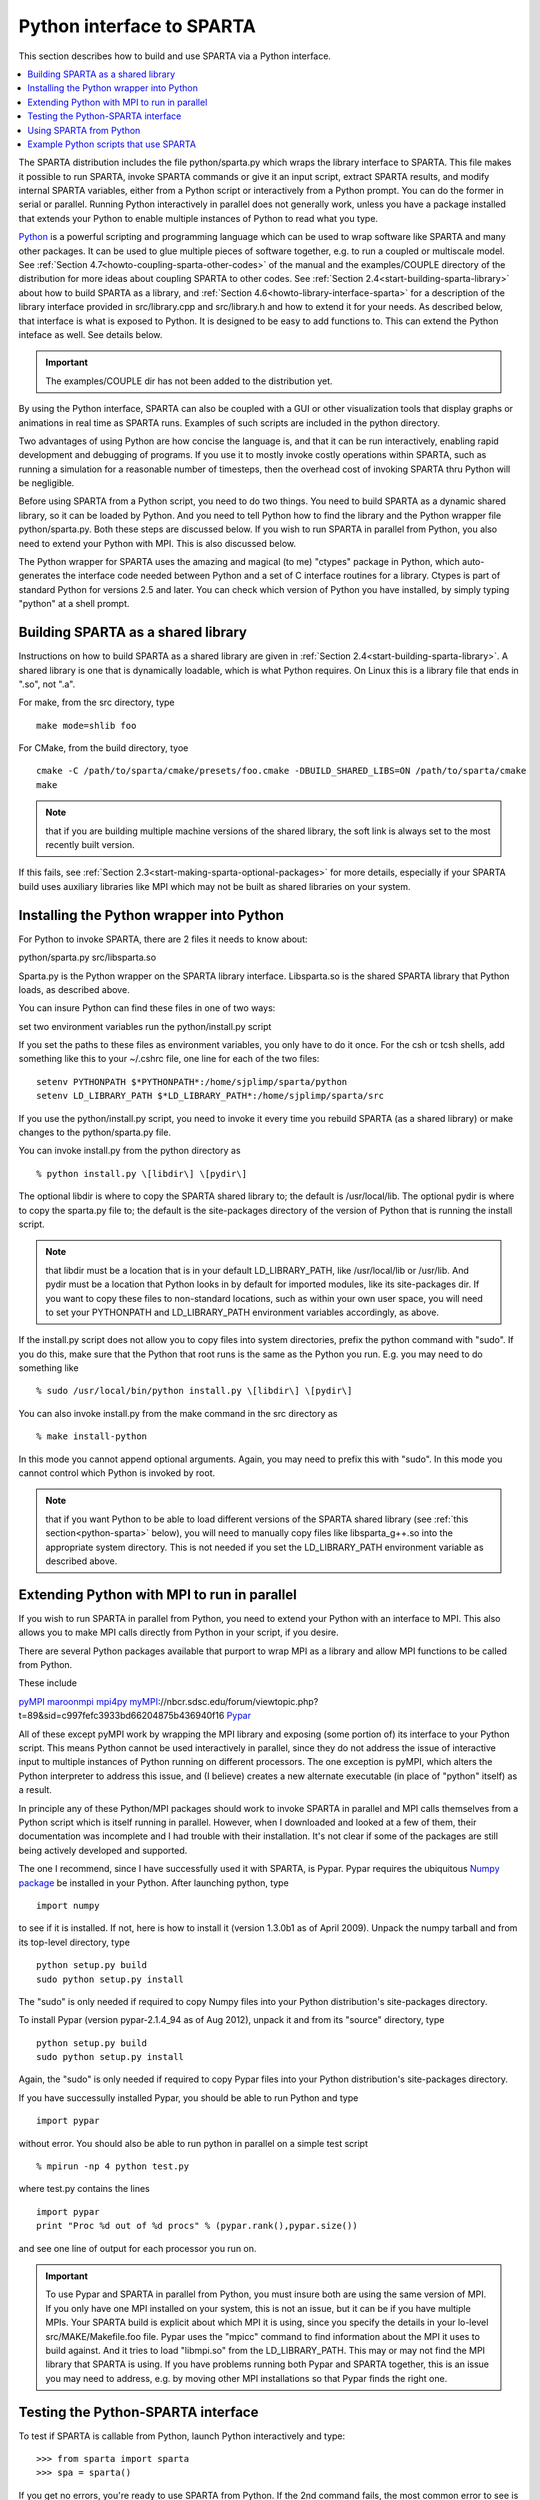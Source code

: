 

.. _python-interface-sparta:

##########################
Python interface to SPARTA
##########################

This section describes how to build and use SPARTA via a Python
interface.

.. contents::
   :depth: 1
   :local:

The SPARTA distribution includes the file python/sparta.py which wraps
the library interface to SPARTA.  This file makes it possible to
run SPARTA, invoke SPARTA commands or give it an input script, extract
SPARTA results, and modify internal SPARTA variables, either from a
Python script or interactively from a Python prompt.  You can do the
former in serial or parallel.  Running Python interactively in
parallel does not generally work, unless you have a package installed
that extends your Python to enable multiple instances of Python to
read what you type.

`Python <http://www.python.org>`__ is a powerful scripting and programming
language which can be used to wrap software like SPARTA and many other
packages.  It can be used to glue multiple pieces of software
together, e.g. to run a coupled or multiscale model.  See :ref:`Section 4.7<howto-coupling-sparta-other-codes>` of the manual and the examples/COUPLE
directory of the distribution for more ideas about coupling SPARTA to
other codes.  See :ref:`Section 2.4<start-building-sparta-library>` about how
to build SPARTA as a library, and :ref:`Section 4.6<howto-library-interface-sparta>` for a description of the library
interface provided in src/library.cpp and src/library.h and how to
extend it for your needs.  As described below, that interface is what
is exposed to Python.  It is designed to be easy to add functions to.
This can extend the Python inteface as well.  See details below.

.. important::

  The examples/COUPLE dir has not been added to the
  distribution yet.

By using the Python interface, SPARTA can also be coupled with a GUI
or other visualization tools that display graphs or animations in real
time as SPARTA runs.  Examples of such scripts are included in the
python directory.

Two advantages of using Python are how concise the language is, and
that it can be run interactively, enabling rapid development and
debugging of programs.  If you use it to mostly invoke costly
operations within SPARTA, such as running a simulation for a
reasonable number of timesteps, then the overhead cost of invoking
SPARTA thru Python will be negligible.

Before using SPARTA from a Python script, you need to do two things.
You need to build SPARTA as a dynamic shared library, so it can be
loaded by Python.  And you need to tell Python how to find the library
and the Python wrapper file python/sparta.py.  Both these steps are
discussed below.  If you wish to run SPARTA in parallel from Python,
you also need to extend your Python with MPI.  This is also discussed
below.

The Python wrapper for SPARTA uses the amazing and magical (to me)
"ctypes" package in Python, which auto-generates the interface code
needed between Python and a set of C interface routines for a library.
Ctypes is part of standard Python for versions 2.5 and later.  You can
check which version of Python you have installed, by simply typing
"python" at a shell prompt.

.. _python-building-sparta-shared-library:

***********************************
Building SPARTA as a shared library
***********************************

Instructions on how to build SPARTA as a shared library are given in
:ref:`Section 2.4<start-building-sparta-library>`.  A shared library is one
that is dynamically loadable, which is what Python requires.  On Linux
this is a library file that ends in ".so", not ".a".

For make, from the src directory, type

::

   make mode=shlib foo

For CMake, from the build directory, tyoe

::

   cmake -C /path/to/sparta/cmake/presets/foo.cmake -DBUILD_SHARED_LIBS=ON /path/to/sparta/cmake
   make

.. note::

  that if you are building multiple machine
  versions of the shared library, the soft link is always set to the
  most recently built version.

If this fails, see :ref:`Section 2.3<start-making-sparta-optional-packages>` for more
details, especially if your SPARTA build uses auxiliary libraries like
MPI which may not be built as shared libraries on your system.

.. _python-installing-wrapper-into:

*****************************************
Installing the Python wrapper into Python
*****************************************

For Python to invoke SPARTA, there are 2 files it needs to know about:

python/sparta.py
src/libsparta.so

Sparta.py is the Python wrapper on the SPARTA library interface.
Libsparta.so is the shared SPARTA library that Python loads, as
described above.

You can insure Python can find these files in one of two ways:

set two environment variables
run the python/install.py script

If you set the paths to these files as environment variables, you only
have to do it once.  For the csh or tcsh shells, add something like
this to your ~/.cshrc file, one line for each of the two files:

::

   setenv PYTHONPATH $*PYTHONPATH*:/home/sjplimp/sparta/python
   setenv LD_LIBRARY_PATH $*LD_LIBRARY_PATH*:/home/sjplimp/sparta/src

If you use the python/install.py script, you need to invoke it every
time you rebuild SPARTA (as a shared library) or make changes to the
python/sparta.py file.

You can invoke install.py from the python directory as

::

   % python install.py \[libdir\] \[pydir\]

The optional libdir is where to copy the SPARTA shared library to; the
default is /usr/local/lib.  The optional pydir is where to copy the
sparta.py file to; the default is the site-packages directory of the
version of Python that is running the install script.

.. note::

  that libdir must be a location that is in your default
  LD_LIBRARY_PATH, like /usr/local/lib or /usr/lib.  And pydir must be a
  location that Python looks in by default for imported modules, like
  its site-packages dir.  If you want to copy these files to
  non-standard locations, such as within your own user space, you will
  need to set your PYTHONPATH and LD_LIBRARY_PATH environment variables
  accordingly, as above.

If the install.py script does not allow you to copy files into system
directories, prefix the python command with "sudo".  If you do this,
make sure that the Python that root runs is the same as the Python you
run.  E.g. you may need to do something like

::

   % sudo /usr/local/bin/python install.py \[libdir\] \[pydir\]

You can also invoke install.py from the make command in the src
directory as

::

   % make install-python

In this mode you cannot append optional arguments.  Again, you may
need to prefix this with "sudo".  In this mode you cannot control
which Python is invoked by root.

.. note::

  that if you want Python to be able to load different versions of
  the SPARTA shared library (see :ref:`this section<python-sparta>` below), you will
  need to manually copy files like libsparta_g++.so into the appropriate
  system directory.  This is not needed if you set the LD_LIBRARY_PATH
  environment variable as described above.

.. _python-extending-mpi-run-parallel:

********************************************
Extending Python with MPI to run in parallel
********************************************

If you wish to run SPARTA in parallel from Python, you need to extend
your Python with an interface to MPI.  This also allows you to
make MPI calls directly from Python in your script, if you desire.

There are several Python packages available that purport to wrap MPI
as a library and allow MPI functions to be called from Python.

These include

`pyMPI <http://pympi.sourceforge.net/>`__
`maroonmpi <http://code.google.com/p/maroonmpi/>`__
`mpi4py <http://code.google.com/p/mpi4py/>`__
`myMPI <http>`__://nbcr.sdsc.edu/forum/viewtopic.php?t=89&sid=c997fefc3933bd66204875b436940f16
`Pypar <http://code.google.com/p/pypar>`__

All of these except pyMPI work by wrapping the MPI library and
exposing (some portion of) its interface to your Python script.  This
means Python cannot be used interactively in parallel, since they do
not address the issue of interactive input to multiple instances of
Python running on different processors.  The one exception is pyMPI,
which alters the Python interpreter to address this issue, and (I
believe) creates a new alternate executable (in place of "python"
itself) as a result.

In principle any of these Python/MPI packages should work to invoke
SPARTA in parallel and MPI calls themselves from a Python script which
is itself running in parallel.  However, when I downloaded and looked
at a few of them, their documentation was incomplete and I had trouble
with their installation.  It's not clear if some of the packages are
still being actively developed and supported.

The one I recommend, since I have successfully used it with SPARTA, is
Pypar.  Pypar requires the ubiquitous `Numpy package <http://numpy.scipy.org>`__ be installed in your Python.  After
launching python, type

::

   import numpy

to see if it is installed.  If not, here is how to install it (version
1.3.0b1 as of April 2009).  Unpack the numpy tarball and from its
top-level directory, type

::

   python setup.py build
   sudo python setup.py install

The "sudo" is only needed if required to copy Numpy files into your
Python distribution's site-packages directory.

To install Pypar (version pypar-2.1.4_94 as of Aug 2012), unpack it
and from its "source" directory, type

::

   python setup.py build
   sudo python setup.py install

Again, the "sudo" is only needed if required to copy Pypar files into
your Python distribution's site-packages directory.

If you have successully installed Pypar, you should be able to run
Python and type

::

   import pypar

without error.  You should also be able to run python in parallel
on a simple test script

::

   % mpirun -np 4 python test.py

where test.py contains the lines

::

   import pypar
   print "Proc %d out of %d procs" % (pypar.rank(),pypar.size())

and see one line of output for each processor you run on.

.. important::

  To use Pypar and SPARTA in parallel from Python, you
  must insure both are using the same version of MPI.  If you only have
  one MPI installed on your system, this is not an issue, but it can be
  if you have multiple MPIs.  Your SPARTA build is explicit about which
  MPI it is using, since you specify the details in your lo-level
  src/MAKE/Makefile.foo file.  Pypar uses the "mpicc" command to find
  information about the MPI it uses to build against.  And it tries to
  load "libmpi.so" from the LD_LIBRARY_PATH.  This may or may not find
  the MPI library that SPARTA is using.  If you have problems running
  both Pypar and SPARTA together, this is an issue you may need to
  address, e.g. by moving other MPI installations so that Pypar finds
  the right one.

.. _python-testing-pythonspar-interface:

***********************************
Testing the Python-SPARTA interface
***********************************

To test if SPARTA is callable from Python, launch Python interactively
and type:

::

   >>> from sparta import sparta
   >>> spa = sparta()

If you get no errors, you're ready to use SPARTA from Python.  If the
2nd command fails, the most common error to see is

::

   OSError: Could not load SPARTA dynamic library

which means Python was unable to load the SPARTA shared library.  This
typically occurs if the system can't find the SPARTA shared library or
one of the auxiliary shared libraries it depends on, or if something
about the library is incompatible with your Python.  The error message
should give you an indication of what went wrong.

You can also test the load directly in Python as follows, without
first importing from the sparta.py file:

::

   >>> from ctypes import CDLL
   >>> CDLL("libsparta.so")

If an error occurs, carefully go thru the steps in :ref:`Section 2.4<start-building-sparta-library>` and above about building a shared
library and about insuring Python can find the necessary two files it
needs.

.. _python-test-sparta-serial:

Test SPARTA and Python in serial:
=================================

.. _python:

To run a SPARTA test in serial, type these lines into Python
interactively from the bench directory:

::

   >>> from sparta import sparta
   >>> spa = sparta()
   >>> spa.file("in.free")

Or put the same lines in the file test.py and run it as

::

   % python test.py

Either way, you should see the results of running the in.free
benchmark on a single processor appear on the screen, the same as if
you had typed something like:

::

   spa_g++ < in.free

You can also pass command-line switches, e.g. to set input script
variables, through the Python interface.

Replacing the "spa = sparta()" line above with

::

   spa = sparta("",**"-v","x","100","-v","y","100","-v","z","100"**)

is the same as typing

::

   spa_g++ -v x 100 -v y 100 -v z 100 < in.free

from the command line.

.. _python-test-sparta-parallel:

Test SPARTA and Python in parallel:
===================================

To run SPARTA in parallel, assuming you have installed the
`Pypar <http>`__://datamining.anu.edu.au/~ole/pypar package as discussed
above, create a test.py file containing these lines:

::

   import pypar
   from sparta import sparta
   spa = sparta()
   spa.file("in.free")
   print "Proc %d out of %d procs has" % (pypar.rank(),pypar.size()),lmp
   pypar.finalize()

You can then run it in parallel as:

::

   % mpirun -np 4 python test.py

and you should see the same output as if you had typed

::

   % mpirun -np 4 spa_g++ < in.lj

.. note::

  that if you leave out the 3 lines from test.py that specify Pypar
  commands you will instantiate and run SPARTA independently on each of
  the P processors specified in the mpirun command.  In this case you
  should get 4 sets of output, each showing that a SPARTA run was made
  on a single processor, instead of one set of output showing that
  SPARTA ran on 4 processors.  If the 1-processor outputs occur, it
  means that Pypar is not working correctly.

Also note that once you import the PyPar module, Pypar initializes MPI
for you, and you can use MPI calls directly in your Python script, as
described in the Pypar documentation.  The last line of your Python
script should be pypar.finalize(), to insure MPI is shut down
correctly.

.. _python-running-scripts:

Running Python scripts:
=======================

.. note::

  that any Python script (not just for SPARTA) can be invoked in
  one of several ways:

::

   % python foo.script
   % python -i foo.script
   % foo.script

The last command requires that the first line of the script be
something like this:

::

   #!/usr/local/bin/python 
   #!/usr/local/bin/python -i

where the path points to where you have Python installed, and requires
that you have made the script file executable:

::

   % chmod +x foo.script

Without the "-i" flag, Python will exit when the script finishes.
With the "-i" flag, you will be left in the Python interpreter when
the script finishes, so you can type subsequent commands.  As
mentioned above, you can only run Python interactively when running
Python on a single processor, not in parallel.

.. _python-sparta:

************************
Using SPARTA from Python
************************

The Python interface to SPARTA consists of a Python "sparta" module,
the source code for which is in python/sparta.py, which creates a
"sparta" object, with a set of methods that can be invoked on that
object.  The sample Python code below assumes you have first imported
the "sparta" module in your Python script, as follows:

::

   from sparta import sparta

These are the methods defined by the sparta module.  If you look
at the file src/library.cpp you will see that they correspond
one-to-one with calls you can make to the SPARTA library from a C++ or
C or Fortran program.

::

   spa = sparta()           # create a SPARTA object using the default libsparta.so library
   spa = sparta("g++")      # create a SPARTA object using the libsparta_g++.so library
   spa = sparta("",list)    # ditto, with command-line args, e.g. list = \["-echo","screen"\]
   spa = sparta("g++",list)

::

   spa.close()              # destroy a SPARTA object

::

   spa.file(file)           # run an entire input script, file = "in.lj"
   spa.command(cmd)         # invoke a single SPARTA command, cmd = "run 100"

::

   fnum = spa.extract_global(name,type) # extract a global quantity
   # name = "dt", "fnum", etc
   				     # type = 0 = int
   				     #        1 = double

::

   temp = spa.extract_compute(id,style,type) # extract value(s) from a compute
   # id = ID of compute
   					  # style = 0 = global data
   					  #	    1 = per particle data
   					  #	    2 = per grid cell data
   					  #	    3 = per surf element data
   					  # type = 0 = scalar
   					  #	   1 = vector
   					  #        2 = array

::

   var = spa.extract_variable(name,flag)  # extract value(s) from a variable
   	                               # name = name of variable
   				       # flag = 0 = equal-style variable
   				       #        1 = particle-style variable

.. important::

  Currently, the creation of a SPARTA object from within
  sparta.py does not take an MPI communicator as an argument.  There
  should be a way to do this, so that the SPARTA instance runs on a
  subset of processors if desired, but I don't know how to do it from
  Pypar.  So for now, it runs with MPI_COMM_WORLD, which is all the
  processors.  If someone figures out how to do this with one or more of
  the Python wrappers for MPI, like Pypar, please let us know and we
  will amend these doc pages.

.. note::

  that you can create multiple SPARTA objects in your Python
  script, and coordinate and run multiple simulations, e.g.

::

   from sparta import sparta
   spa1 = sparta()
   spa2 = sparta()
   spa1.file("in.file1")
   spa2.file("in.file2")

The file() and command() methods allow an input script or single
commands to be invoked.

The extract_global(), extract_compute(), and extract_variable()
methods return values or pointers to data structures internal to
SPARTA.

For extract_global() see the src/library.cpp file for the list of
valid names.  New names can easily be added.  A double or integer is
returned.  You need to specify the appropriate data type via the type
argument.

For extract_compute(), the global, per particle, per grid cell, or per
surface element results calulated by the compute can be accessed.
What is returned depends on whether the compute calculates a scalar or
vector or array.  For a scalar, a single double value is returned.  If
the compute or fix calculates a vector or array, a pointer to the
internal SPARTA data is returned, which you can use via normal Python
subscripting.  See :ref:`Section 6.4<howto-output-sparta-(stats,-dumps,>` of the
manual for a discussion of global, per particle, per grid, and per
surf data, and of scalar, vector, and array data types.  See the doc
pages for individual :ref:`computes<compute>` for a description of what
they calculate and store.

For extract_variable(), an :ref:`equal-style or particle-style variable<variable>` is evaluated and its result returned.

For equal-style variables a single double value is returned and the
group argument is ignored.  For particle-style variables, a vector of
doubles is returned, one value per particle, which you can use via
normal Python subscripting.

As noted above, these Python class methods correspond one-to-one with
the functions in the SPARTA library interface in src/library.cpp and
library.h.  This means you can extend the Python wrapper via the
following steps:

- Add a new interface function to src/library.cpp and src/library.h. 

- Rebuild SPARTA as a shared library.

- Add a wrapper method to python/sparta.py for this interface function.

- You should now be able to invoke the new interface function from a Python script.  Isn't ctypes amazing?

.. _python-example-scripts-sparta:

**************************************
Example Python scripts that use SPARTA
**************************************

There are demonstration Python scripts included in the python/examples
directory of the SPARTA distribution, to illustrate what is possible
when Python wraps SPARTA.

See the python/README file for more details.

